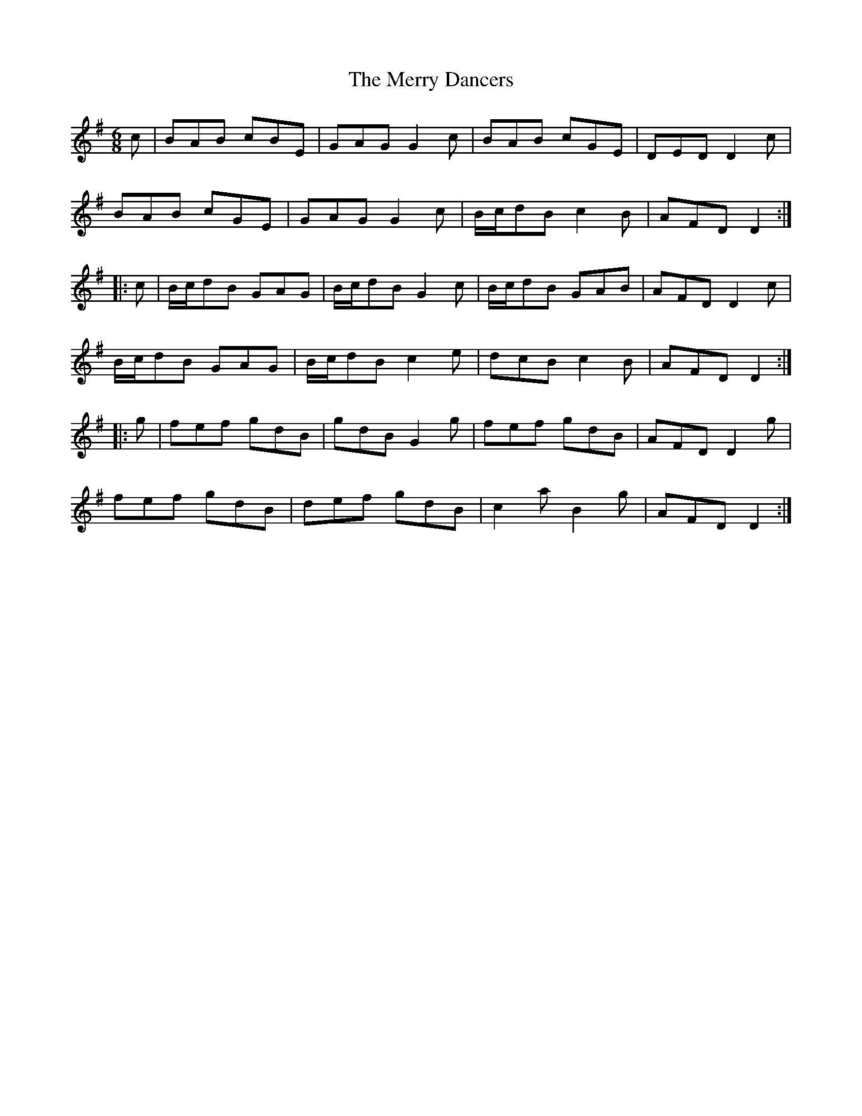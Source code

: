 X: 26384
T: Merry Dancers, The
R: jig
M: 6/8
K: Dmixolydian
c|BAB cBE|GAG G2 c|BAB cGE|DED D2 c|
BAB cGE|GAG G2 c|B/c/dB c2 B|AFD D2:|
|:c|B/c/dB GAG|B/c/dB G2 c|B/c/dB GAB|AFD D2 c|
B/c/dB GAG|B/c/dB c2 e|dcB c2 B|AFD D2:|
|:g|fef gdB|gdB G2 g|fef gdB|AFD D2 g|
fef gdB|def gdB|c2 a B2 g|AFD D2:|

